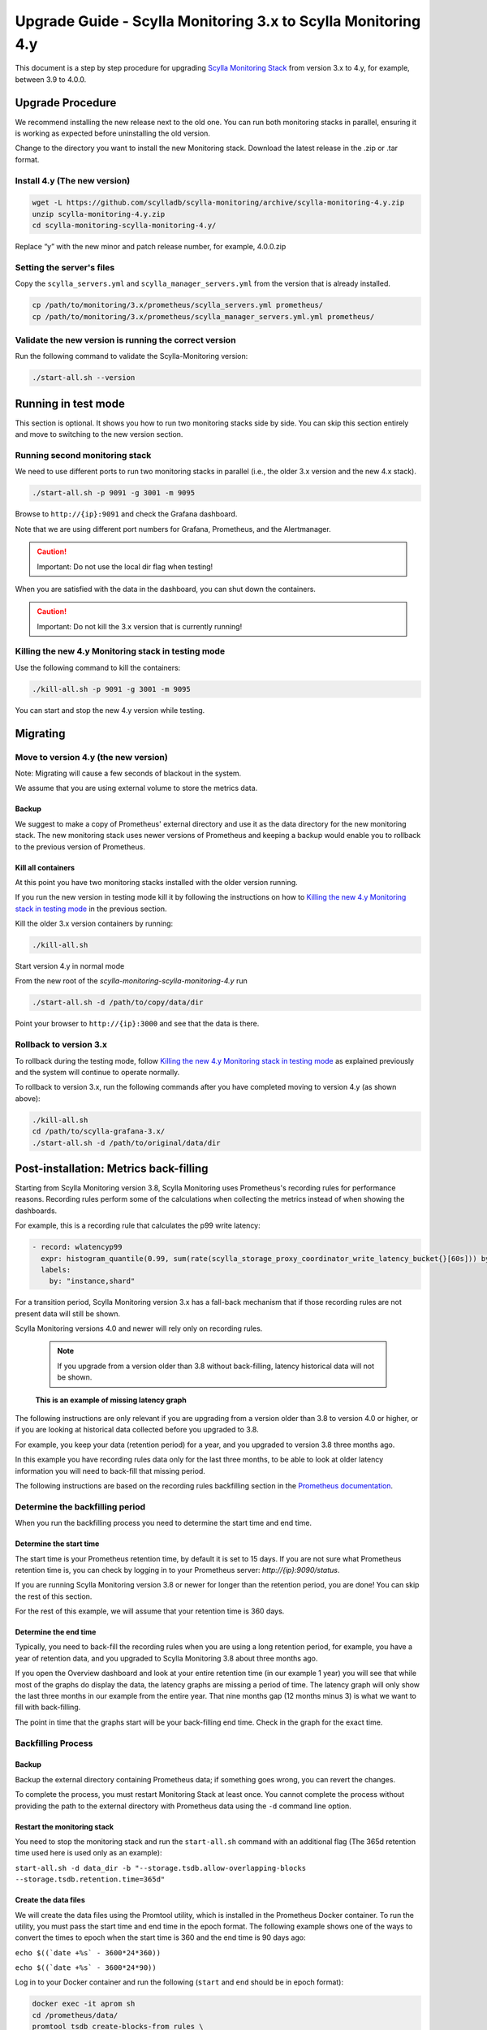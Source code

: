 ==============================================================
Upgrade Guide - Scylla Monitoring 3.x to Scylla Monitoring 4.y
==============================================================

This document is a step by step procedure for upgrading `Scylla Monitoring Stack </operating-scylla/monitoring/3.0>`_ from version 3.x to 4.y, for example, between 3.9 to 4.0.0.

Upgrade Procedure
=================

We recommend installing the new release next to the old one. You can run both monitoring stacks in parallel, ensuring it is working as expected before uninstalling the old version.

Change to the directory you want to install the new Monitoring stack.
Download the latest release in the .zip or .tar format.

Install 4.y (The new version)
-----------------------------

.. code-block:: bash

                wget -L https://github.com/scylladb/scylla-monitoring/archive/scylla-monitoring-4.y.zip
                unzip scylla-monitoring-4.y.zip
                cd scylla-monitoring-scylla-monitoring-4.y/

Replace “y” with the new minor and patch release number, for example, 4.0.0.zip

Setting the server's files
--------------------------

Copy the ``scylla_servers.yml`` and ``scylla_manager_servers.yml`` from the version that is already installed.

.. code-block:: bash

                cp /path/to/monitoring/3.x/prometheus/scylla_servers.yml prometheus/
                cp /path/to/monitoring/3.x/prometheus/scylla_manager_servers.yml.yml prometheus/

Validate the new version is running the correct version
-------------------------------------------------------

Run the following command to validate the Scylla-Monitoring version:

.. code-block:: bash

                ./start-all.sh --version



Running in test mode
====================

This section is optional. It shows you how to run two monitoring stacks side by side. You can skip this section entirely and move to
switching to the new version section.


Running second monitoring stack
--------------------------------

We need to use different ports to run two monitoring stacks in parallel (i.e., the older 3.x version and the new 4.x stack).

.. code-block:: bash

                ./start-all.sh -p 9091 -g 3001 -m 9095

Browse to ``http://{ip}:9091`` and check the Grafana dashboard.

Note that we are using different port numbers for Grafana, Prometheus, and the Alertmanager.

.. caution::

   Important: Do not use the local dir flag when testing!

When you are satisfied with the data in the dashboard, you can shut down the containers.

.. caution::

   Important: Do not kill the 3.x version that is currently running!

Killing the new 4.y Monitoring stack in testing mode
----------------------------------------------------

Use the following command to kill the containers:

.. code-block:: bash

                ./kill-all.sh -p 9091 -g 3001 -m 9095

You can start and stop the new 4.y version while testing.

Migrating
=========

Move to version 4.y (the new version)
-------------------------------------

Note: Migrating will cause a few seconds of blackout in the system.

We assume that you are using external volume to store the metrics data.


Backup
^^^^^^

We suggest to make a copy of Prometheus' external directory and use it as the data directory for the new monitoring stack. The new monitoring stack uses newer versions of Prometheus and keeping a backup would enable you to rollback to the previous version of Prometheus.

Kill all containers
^^^^^^^^^^^^^^^^^^^

At this point you have two monitoring stacks installed with the older version running.

If you run the new version in testing mode kill it by following the instructions on how to `Killing the new 4.y Monitoring stack in testing mode`_
in the previous section.

Kill the older 3.x version containers by running:

.. code-block:: bash

                ./kill-all.sh

Start version 4.y in normal mode


From the new root of the `scylla-monitoring-scylla-monitoring-4.y` run

.. code-block:: bash

                ./start-all.sh -d /path/to/copy/data/dir


Point your browser to ``http://{ip}:3000`` and see that the data is there.

Rollback to version 3.x
-----------------------


To rollback during the testing mode, follow `Killing the new 4.y Monitoring stack in testing mode`_ as explained previously
and the system will continue to operate normally.

To rollback to version 3.x, run the following commands after you have completed moving to version 4.y (as shown above):

.. code-block:: bash

                ./kill-all.sh
                cd /path/to/scylla-grafana-3.x/
                ./start-all.sh -d /path/to/original/data/dir

Post-installation: Metrics back-filling
=======================================
Starting from Scylla Monitoring version 3.8, Scylla Monitoring uses Prometheus's recording rules for performance reasons.
Recording rules perform some of the calculations when collecting the metrics instead of when showing the dashboards.

For example, this is a recording rule that calculates the p99 write latency:

.. code-block:: yaml

  - record: wlatencyp99
    expr: histogram_quantile(0.99, sum(rate(scylla_storage_proxy_coordinator_write_latency_bucket{}[60s])) by (cluster, dc, instance, shard, scheduling_group_name, le))
    labels:
      by: "instance,shard"

For a transition period, Scylla Monitoring version 3.x has a fall-back mechanism that if those recording rules
are not present data will still be shown.

Scylla Monitoring versions 4.0 and newer will rely only on recording rules.

    .. note::
       If you upgrade from a version older than 3.8 without back-filling, latency historical data will not be shown.


.. figure:: before-backfilling.png
   :width: 400pt

   **This is an example of missing latency graph**

The following instructions are only relevant if you are upgrading from a version older than 3.8 to version 4.0 or higher,
or if you are looking at historical data collected before you upgraded to 3.8.

For example, you keep your data (retention period) for a year, and you upgraded to version 3.8 three months ago.

In this example you have recording rules data only for the last three months, to be able to look at older latency
information you will need to back-fill that missing period.

The following instructions are based on the recording rules backfilling section in the `Prometheus documentation`_.

.. _`Prometheus documentation` : https://prometheus.io/docs/prometheus/latest/storage/#backfilling-for-recording-rules

Determine the backfilling period
--------------------------------
When you run the backfilling process you need to determine the start time and end time.

Determine the start time
^^^^^^^^^^^^^^^^^^^^^^^^
The start time is your Prometheus retention time, by default it is set to 15 days. If you are not sure what Prometheus retention time is, you can check by
logging in to your Prometheus server: `http://{ip}:9090/status`.

If you are running Scylla Monitoring version 3.8 or newer for longer than the retention period, you are done! You can skip the rest of this section.

For the rest of this example, we will assume that your retention time is 360 days.

Determine the end time
^^^^^^^^^^^^^^^^^^^^^^
Typically, you need to back-fill the recording rules when you are using a long retention period, for example, you have a year of retention data,
and you upgraded to Scylla Monitoring 3.8 about three months ago.

If you open the Overview dashboard and look at your entire retention time (in our example 1 year) you will see that while most of the graphs do
display the data, the latency graphs are missing a period of time.  The latency graph will only show the last three months in our example from the entire year. That nine months gap (12 months minus 3) is what we want to fill with back-filling.

The point in time that the graphs start will be your back-filling end time. Check in the graph for the exact time.

Backfilling Process
-------------------
Backup
^^^^^^
Backup the external directory containing Prometheus data; if something goes wrong, you can revert the changes.

To complete the process, you must restart Monitoring Stack at least once. You cannot complete the process without providing the path to the external directory with Prometheus data using the ``-d`` command line option. 


Restart the monitoring stack
^^^^^^^^^^^^^^^^^^^^^^^^^^^^
You need to stop the monitoring stack and run the ``start-all.sh`` command with an additional flag (The 365d retention time used here is used only as an example):

``start-all.sh -d data_dir -b "--storage.tsdb.allow-overlapping-blocks --storage.tsdb.retention.time=365d"``

Create the data files
^^^^^^^^^^^^^^^^^^^^^^^^^
We will create the data files using the Promtool utility, which is installed in the Prometheus Docker container. To run the utility, you must pass the start time and end time in the epoch format. The following example shows one of the ways to convert the times to epoch when the start time is 360 and the end time is 90 days ago:

``echo $((`date +%s` - 3600*24*360))``

``echo $((`date +%s` - 3600*24*90))``

Log in to your Docker container and run the following (``start`` and ``end`` should be in epoch format):

.. code-block:: bash

                docker exec -it aprom sh
                cd /prometheus/data/
                promtool tsdb create-blocks-from rules \
                --start $start \
                --end $end \
                --url http://localhost:9090 \
                /etc/prometheus/prom_rules/back_fill/3.8/rules.1.yml

The previous bash script will create a ``data`` directory in the directory where it is executed. The reason to run the bash script under the ``/prometheus/data/`` is to ensure Prometheus has write privileges to the directory.

    .. note:
       This process may take a long time, depending on the time range and number of cores. For instance, for a cluster with 100 cores, the process took an hour for every week of data during testing. Please be patient and make sure that the creation process is not interrupted. Note that the time range can be split into smaller intervals (e.g., instead of an entire year, break it down into weeks).


Copy the data files
^^^^^^^^^^^^^^^^^^^
You should not start this section until all the previous sections have been completed. Copy the data files to the Prometheus directory using the following command:

.. code-block:: bash

                cp data/* .

The rules will be evaluated next time Prometheus will perform compaction. You can force it by restarting the server using ``docker restart aprom``

Follow the logs ``docker logs aprom`` to see that the process works as expected. If there are no errors, you should now be able to
see the latency graphs over your entire retention time.

.. figure:: after-backfilling.jpg
   :width: 400pt

   Un example: after loading half of the data


Related Links
=============

* `Scylla Monitoring </operating-scylla/monitoring/>`_
* :doc:`Upgrade</upgrade/index>`
